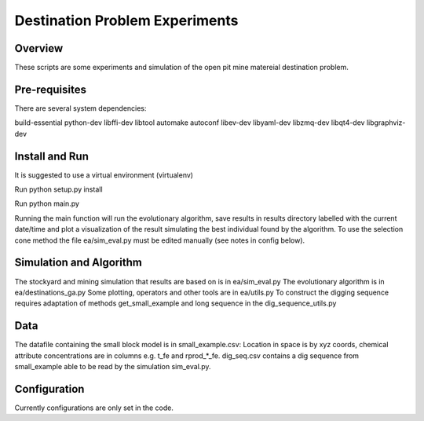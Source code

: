 =============
Destination Problem Experiments
=============

Overview
========
These scripts are some experiments and simulation of the open pit mine matereial destination problem.

Pre-requisites
==============
There are several system dependencies:

build-essential python-dev libffi-dev libtool automake autoconf libev-dev libyaml-dev libzmq-dev libqt4-dev libgraphviz-dev


Install and Run
===============
It is suggested to use a virtual environment (virtualenv)

Run python setup.py install

Run python main.py

Running the main function will run the evolutionary algorithm, save results in results directory labelled with the current date/time and plot a visualization of the result simulating the best individual found by the algorithm. To use the selection cone method the file ea/sim_eval.py must be edited manually (see notes in config below).


Simulation and Algorithm
===============
The stockyard and mining simulation that results are based on is in ea/sim_eval.py
The evolutionary algorithm is in ea/destinations_ga.py
Some plotting, operators and other tools are in ea/utils.py
To construct the digging sequence requires adaptation of methods get_small_example and long sequence in 
the dig_sequence_utils.py

Data
===============
The datafile containing the small block model is in small_example.csv: Location in space is by
xyz coords, chemical attribute concentrations are in columns e.g. t_fe and rprod_*_fe.
dig_seq.csv contains a dig sequence from small_example able to be read by the simulation sim_eval.py.

Configuration
=============
Currently configurations are only set in the code.
